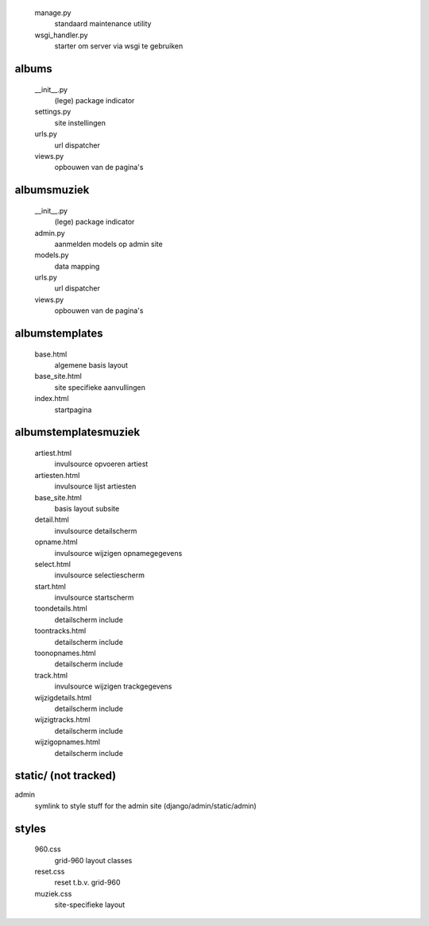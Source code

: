 
    manage.py
        standaard maintenance utility
    wsgi_handler.py
        starter om server via wsgi te gebruiken

albums\
.......

    __init__.py
        (lege) package indicator
    settings.py
        site instellingen
    urls.py
        url dispatcher
    views.py
        opbouwen van de pagina's

albums\muziek\
..............

    __init__.py
        (lege) package indicator
    admin.py
        aanmelden models op admin site
    models.py
        data mapping
    urls.py
        url dispatcher
    views.py
        opbouwen van de pagina's

albums\templates\
.................

    base.html
        algemene basis layout
    base_site.html
        site specifieke aanvullingen
    index.html
        startpagina

albums\templates\muziek\
...............................

    artiest.html
        invulsource opvoeren artiest
    artiesten.html
        invulsource lijst artiesten
    base_site.html
        basis layout subsite
    detail.html
        invulsource detailscherm
    opname.html
        invulsource wijzigen opnamegegevens
    select.html
        invulsource selectiescherm
    start.html
        invulsource startscherm
    toondetails.html
        detailscherm include
    toontracks.html
        detailscherm include
    toonopnames.html
        detailscherm include
    track.html
        invulsource wijzigen trackgegevens
    wijzigdetails.html
        detailscherm include
    wijzigtracks.html
        detailscherm include
    wijzigopnames.html
        detailscherm include

static/ (not tracked)
.......

admin
    symlink to style stuff for the admin site (django/admin/static/admin)

styles\
.......

    960.css
        grid-960 layout classes
    reset.css
        reset t.b.v. grid-960
    muziek.css
        site-specifieke layout
